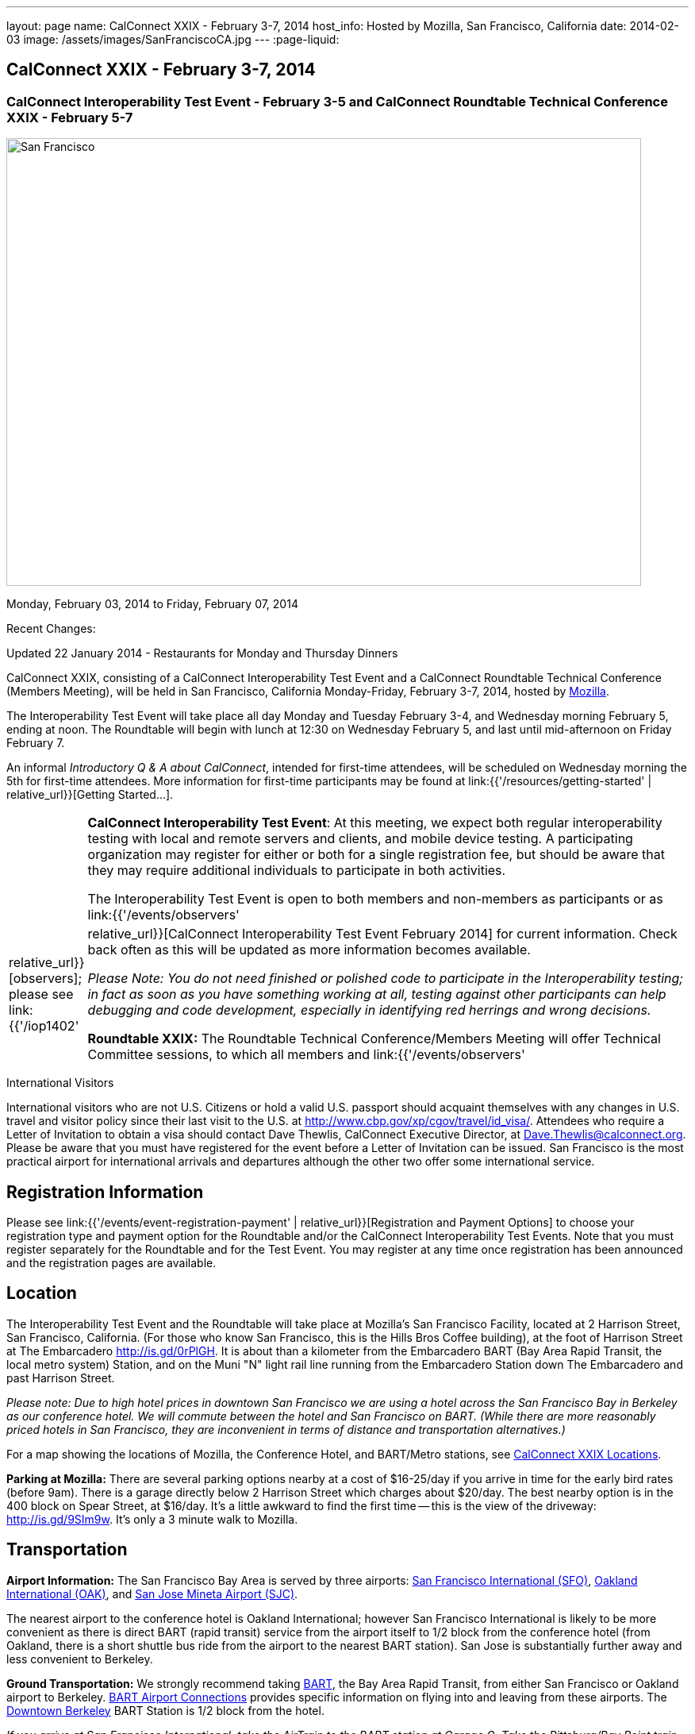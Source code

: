 ---
layout: page
name: CalConnect XXIX - February 3-7, 2014
host_info: Hosted by Mozilla, San Francisco, California
date: 2014-02-03
image: /assets/images/SanFranciscoCA.jpg
---
:page-liquid:

== CalConnect XXIX - February 3-7, 2014

=== CalConnect Interoperability Test Event - February 3-5 and CalConnect Roundtable Technical Conference XXIX - February 5-7

[[intro]]
image:{{'/assets/images/SanFranciscoCA.jpg' | relative_url }}[San
Francisco, CA,width=800,height=564]

Monday, February 03, 2014 to Friday, February 07, 2014

Recent Changes:

Updated 22 January 2014 - Restaurants for Monday and Thursday Dinners

CalConnect XXIX, consisting of a CalConnect Interoperability Test Event and a CalConnect Roundtable Technical Conference (Members Meeting), will be held in San Francisco, California Monday-Friday, February 3-7, 2014, hosted by http://www.mozilla.org[Mozilla].

The Interoperability Test Event will take place all day Monday and Tuesday February 3-4, and Wednesday morning February 5, ending at noon. The Roundtable will begin with lunch at 12:30 on Wednesday February 5, and last until mid-afternoon on Friday February 7.

An informal __Introductory Q & A about CalConnect__, intended for first-time attendees, will be scheduled on Wednesday morning the 5th for first-time attendees. More information for first-time participants may be found at link:{{'/resources/getting-started' | relative_url}}[Getting Started...].



[cols="1,19"]
|===
|
a| *CalConnect Interoperability Test Event*: At this meeting, we expect both regular interoperability testing with local and remote servers and clients, and mobile device testing. A participating organization may register for either or both for a single registration fee, but should be aware that they may require additional individuals to participate in both activities.

The Interoperability Test Event is open to both members and non-members as participants or as link:{{'/events/observers' | relative_url}}[observers]; please see link:{{'/iop1402' | relative_url}}[CalConnect Interoperability Test Event February 2014] for current information. Check back often as this will be updated as more information becomes available.

_Please Note: You do not need finished or polished code to participate in the Interoperability testing; in fact as soon as you have something working at all, testing against other participants can help debugging and code development, especially in identifying red herrings and wrong decisions._

*Roundtable XXIX:* The Roundtable Technical Conference/Members Meeting will offer Technical Committee sessions, to which all members and link:{{'/events/observers' | relative_url}}[observers] are welcome, informal BOFs (Birds of a Feather sessions), plus additional sessions and committee meetings.

Friday afternoon's final sessions will be the Technical Committee wrap-up and the full Plenary meeting of the Consortium, open to all participants. This session will include report-outs from all Technical Committees, and establishment of future goals and directions for the Consortium.

|===



International Visitors

International visitors who are not U.S. Citizens or hold a valid U.S. passport should acquaint themselves with any changes in U.S. travel and visitor policy since their last visit to the U.S. at http://www.cbp.gov/xp/cgov/travel/id_visa/[]. Attendees who require a Letter of Invitation to obtain a visa should contact Dave Thewlis, CalConnect Executive Director, at mailto:dave.thewlis@calconnect.org[Dave.Thewlis@calconnect.org]. Please be aware that you must have registered for the event before a Letter of Invitation can be issued. San Francisco is the most practical airport for international arrivals and departures although the other two offer some international service.

[[registration]]
== Registration Information

Please see link:{{'/events/event-registration-payment' | relative_url}}[Registration and Payment Options] to choose your registration type and payment option for the Roundtable and/or the CalConnect Interoperability Test Events. Note that you must register separately for the Roundtable and for the Test Event. You may register at any time once registration has been announced and the registration pages are available.

[[location]]
== Location

The Interoperability Test Event and the Roundtable will take place at Mozilla's San Francisco Facility, located at 2 Harrison Street, San Francisco, California. (For those who know San Francisco, this is the Hills Bros Coffee building), at the foot of Harrison Street at The Embarcadero http://is.gd/0rPlGH[]. It is about than a kilometer from the Embarcadero BART (Bay Area Rapid Transit, the local metro system) Station, and on the Muni "N" light rail line running from the Embarcadero Station down The Embarcadero and past Harrison Street.

_Please note: Due to high hotel prices in downtown San Francisco we are using a hotel across the San Francisco Bay in Berkeley as our conference hotel. We will commute between the hotel and San Francisco on BART. (While there are more reasonably priced hotels in San Francisco, they are inconvenient in terms of distance and transportation alternatives.)_

For a map showing the locations of Mozilla, the Conference Hotel, and BART/Metro stations, see http://maps.google.com/maps/ms?ie=UTF&msa=0&msid=214983185398130768599.0004e91f6ef73ef7c3a15[CalConnect XXIX Locations].

*Parking at Mozilla:* There are several parking options nearby at a cost of $16-25/day if you arrive in time for the early bird rates (before 9am). There is a garage directly below 2 Harrison Street which charges about $20/day. The best nearby option is in the 400 block on Spear Street, at $16/day. It's a little awkward to find the first time -- this is the view of the driveway: http://is.gd/9SIm9w[]. It's only a 3 minute walk to Mozilla.

[[transportation]]
== Transportation

*Airport Information:* The San Francisco Bay Area is served by three airports: http://www.flysfo.com/default.asp[San Francisco International (SFO)], http://www.flyoakland.com/[Oakland International (OAK)], and http://www.sjc.org/[San Jose Mineta Airport (SJC)].

The nearest airport to the conference hotel is Oakland International; however San Francisco International is likely to be more convenient as there is direct BART (rapid transit) service from the airport itself to 1/2 block from the conference hotel (from Oakland, there is a short shuttle bus ride from the airport to the nearest BART station). San Jose is substantially further away and less convenient to Berkeley.

*Ground Transportation:* We strongly recommend taking http://www.bart.gov[BART], the Bay Area Rapid Transit, from either San Francisco or Oakland airport to Berkeley. http://www.bart.gov/guide/airport/index.aspx[BART Airport Connections] provides specific information on flying into and leaving from these airports. The http://www.bart.gov/stations/index.aspx[Downtown Berkeley] BART Station is 1/2 block from the hotel.

_If you arrive at San Francisco International, take the AirTrain to the BART station at Garage G. Take the Pittsburg/Bay Point train and change at the 19th Street Oakland station to the Richmond train to Downtown Berkeley If you arrive at Oakland International, take the Air Bart shuttle to the BART station and take a Richmond train to Downtown Berkeley._

If you must drive, information on rental cars and shuttles are available on all three airport websites, and the hotel offers a parking arrangement with a nearby self-parking garage.

[[lodging]]
== Lodging

The Shattuck Plaza hotel in Berkeley is the Conference Hotel for this meeting. Those who were at the CalConnect event at the University of California, Berkeley three years ago (February 2011) will remember this hotel as it was our conference hotel for that meeting. It is within 1/2 block of a BART station, and six stops from The Embarcadero Station in San Francisco, the closest station to Mozilla. The hotel is offering CalConnect a special rate of 17% below the lowest available rate at the time of booking. Our room block ends on Friday 17 January 2014; after that date the discount may or may not be available depending on hotel occupancy.

*Conference Hotel:* +
*Shattuck Plaza Hotel* +
2086 Allston Way +
Berkeley, California 94704 +
510-845-7300 +
http://www.hotelshattuckplaza.com/

To book your room by phone, call direct at 510-845-7300 or toll free at 866-466-9199 and ask for the _CalConnect_ conference rate. To book online, please go to https://booking.ihotelier.com/istay/istay.jsp?hotelid=17233[]. Select "Promo/Corporate Code" at the top left and enter __CALCONNECT__as your passcode, and your date range. CalConnect discounted rates and the available room types will immediately be displayed for the selected dates of stay.

The room rate will be 17% off the Best Available Rate at the time you book which means it is very likely to be higher as we get closer to the event -- so book early and save!

*Traveling between the conference hotel and the Mozilla Facility:* The Downtown Berkeley BART Station is 1/2 block from the hotel. Take EITHER a Richmond-->Daly City/Milbrae train (which will go to San Francisco), or a Richmond-->Fremont train and change at the 12th street station to any train going to Daly City/Milbrae. Get off at the http://www.bart.gov/stations/embr/index.aspx[Embarcadero] station (first San Francisco station). From this station the Mozilla building is about a kilometer walk,or you can take the F, J, KT, or N light rail lines directly from the Embarcadero station (different level) to the Embarcadero at Harrison Street Metro stop.

[[test-schedule]]
== Test Event Schedule

The Interoperability Test Event begins at 0830 Monday morning and runs all day Monday and Tuesday, plus Wednesday morning. The Roundtable begins with lunch on Wednesday and runs through Friday mid-afternoon.

_This is a preliminary schedule and does not show the actual Roundtable sessions. A more complete schedule will be available nearer the event, as will topical agendas for the sessions._


[cols=3]
|===
3+.<| *CALCONNECT INTEROPERABILITY TEST EVENT XXIX*

.<a| *Monday 3 February* +
0800-0830 Breakfast +
0830-1000 Interop Testing +
1000-1030 Break and Refreshments +
1030-1230 Interop Testing +
1230-1330 Lunch +
1330-1430 CalDAV Test Suite +
1430-1530 Interop Testing +
1530-1600 Break and Refreshments +
1600-1800 Interop Testing

1830-2030 Interop Dinner +
http://perryssf.com/general-information/embarcadero/[_Perry's_] _(in the Hotel Griffon) +
155 Steuart Street San Francisco_
.<a| *Tuesday 4 February* +
0800-0830 Breakfast +
0830-1000 Interop Testing +
1000-1030 Break and Refreshments +
1030-1230 Testing +
1230-1330 Lunch +
1330-1430 BOF (Peer Review) or Interop Testing +
1430-1530 Interop Testing +
1530-1600 Break and Refreshments +
1600-1800 Interop Testing
.<a| *Wednesday 5 February* +
0800-0830 Breakfast +
0830-1000 Interop Testing +
1000-1030 Break and Refreshments +
1030-1200 Interop Testing +
1200-1230 Wrap-up +
1230 End of Interoperability Testing

1230-1330 Lunch^1^

|===



[[conference-schedule]]
== Conference Schedule

_This is a preliminary schedule and does not show the actual Roundtable sessions. A more complete schedule will be available nearer the event, as will topical agendas for the sessions._

[cols=3]
|===
3+.<| *CALCONNECT CONFERENCE XXIX*

3+.<|
.<a| *Wednesday 5 February* +
1030-1200 BOF: iSchedule domain identifier +
1100-1200 Introduction to CalConnect^3^ +
1230-1330 Opening Lunch^1^ +
1330-1515 Opening/SC/New Mbrs +
1515-1530 TC IOPTEST Reports +
1530-1600 Break and Refreshments +
1600-1700 API AD HOC +
1700-1800 Host Session - Mozilla

1800-2000 Welcome Reception^4^ +
_On Site_
.<a| *Thursday 6 February* +
0800-0830 Breakfast +
0830-1000 TC PUSH +
1000-1030 Break and Refreshments +
1030-1230 TC CALDAV +
1230-1330 Lunch +
1330-1430 TC ISCHEDULE +
1430-1530 FSC AD HOC +
1530-1600 Break and Refreshments +
1600-1700 TC TIMEZONE +
1700-1800 TC FREEBUSY

1830-2100 Group Dinner^6^ +
 _http://www.palomino.com/locations.php[Palomino] +
345 Spear Street, San Francisco_
.<a| *Friday 7 February* +
0800-0830 Breakfast +
0830-1000 TC TASKS +
1000-1030 Break and Refreshments +
1030-1100 CALSCALE AD HOC (demo) +
1100-1130 TC EVENTPUB +
1130-1230 TC RESOURCE +
1230-1330 Working Lunch +
1300-1315 TC WRAPUP +
1315-1400 CalConnect Plenary +
1400 (approx) Close of Meeting

3+|
3+.<a|
^1^The Wednesday lunch is for all participants in the Interoperability Test Event and/or Roundtable +
^3^The Introduction to CalConnect is an optional informal Q&A session for new attendees (observers or new member representatives) +
^4^All Roundtable and/or Interoperability Test Event participants are invited to the Wednesday evening reception +
^6^All Roundtable participants are invited to the group dinner on Thursday

Breakfast, lunch, and morning and afternoon breaks will be served to all participants in the Roundtable and the Interoperability test events and are included in your registration fees.

|===


[[agendas]]
=== Topical Agendas

[cols=2]
|===
.<a| *API Ad Hoc* Wed 1600-1700 +
1. Proposed Charter and milestones +
2. Outline of abstract API +
3. Discussion

*CALSCALE Ad Hoc* Fri 1030-1100 +
1. Status of draft +
2. Demo +
3. Next steps

*FSC Ad Hoc* Thu 1430-1530 +
1. Background +
2. The Apple sharing spec +
3. Overview +
4. Open discussion +
5. Next steps

*Opening Session* Wed 1330-1515 +
1. Opening and Logistics +
2. Introductions +
3. New Member Presentations +
4. Steering Committee and SC Ad Hoc

*TC CALDAV* Thu 1030-1230 +
1. Introduction +
1.1 Charter +
1.2 Summary +
2. Progress and Status Update +
2.1 IETF +
2.2 CalConnect +
3. Open Discussions +
3.1 VALARM extensions +
3.2 Managed Attachments +
3.3 Rich Capabilities +
3.4 Scheduling Object Drafts +
4. Review and Update Charter and Milestones +
5. Moving Forward +
5.1 Plan of Action

*TC EVENTPUB* Fri 1100-1130 +
1.Work and accomplishments +
2. Review of iCalendar extensions draft RFC +
3. Charter and milestones +
4. Going Forward +
4.1 Next steps +
4.2 Next call

*TC FREEBUSY* Thu 1700-1800 +
1. Work and accomplishments +
2. VAVAILABILITY RFC +
3. VPOLL RFC +
4. Interop test report +
4.1 VPOLL demo +
5. Update charter and milestones +
6. Moving Forward +
6.1 Plan of Action +
6.2 New Work +
6.3 Next Conference Call

*TC IOPTEST* Wed 1515-1530 +
Review of IOP test findings
.<a|
*TC ISCHEDULE* Thu 1330-1430 +
1. Introduction +
1.1 Charter +
1.2 Summary +
2. Calendar User Addresses and iSchedule +
3. How to sell iSchedule to the rest of the world +
4. Review and Update Charter and Milestones +
5. Moving Forward +
5.1 Plan of Action +
5.2 Next Conference Calls

*TC PUSH* Thu 0830-1000 +
1. Review of new TC Charter +
2. Problem description +
2.1 Existing solutions +
2.2 7 Things +
3. Discussion of requirements +
4. Next Steps and call for participation +
5. Next call

*TC RESOURCE* Fri 1130-1230 +
1. Charter +
2. Review +
3. New properties for vCard (map/floor plans) +
4. How to expose properties in CalDAV (principal) +
5. How to expose properties in iCalendar +
6. Call for participation +
7. Next call

*TC TASKS* Fri 0830-1000 +
1. Introduction +
1.1 Recap Charter +
2. Progress since last roundtable +
2.1 Task Architecture +
2.2 Relationships recap +
2.3 GAP revisited +
2.4 Alarms/Escalations +
2.5 Deadlines +
2.6 SUBSTATE revisited +
2.7 PREPARE revisited +
3. Next steps +
3.1 Domain specific data ref WS-Calendar +
3.2 Protocol impacts +
4. Review and Update Charter and Milestones

**TC TIMEZONE**Thu 1600-1700 +
1. Introduction +
1.1 Background to the work +
2. Interop report +
3. Timezone Service Specification +
4. Timezones by reference in CalDAV +
5. Publishing the specification +
6. Timezone Registries +
7. Impact of DST on DURATION and DTEND +
8. Review of charter and milestones +
9. Next steps

|===


[[bofs]]
=== BOFs

*Peer Review* Tue 1330-1430

This is an opportunity during the interoperability testing to discuss how your product uses the standards and discuss ways in which you could make more use of the standards or extend functionality and capabilities.

*iSchedule Domain Identifier* Wed 1030-1200

Goal: define the roadmap of deployment of the iSchedule protocol, taking into account existing service provider features and capabilities related to scheduling (in particular issues like user identifiers, iMIP gatewaying, etc).

1. Statement of overall problem +
3:30

2. Overview of proposals to date
3. Decision time: what do we do?

Requests for new BOF sessions can be made at the Monday opening of the Interoperability Test Event, and the Wednesday opening of the Roundtable, and BOFs will be scheduled at that time. However spontaneous BOF sessions are welcome to be requested during the Roundtable and will be scheduled if time can be found.
